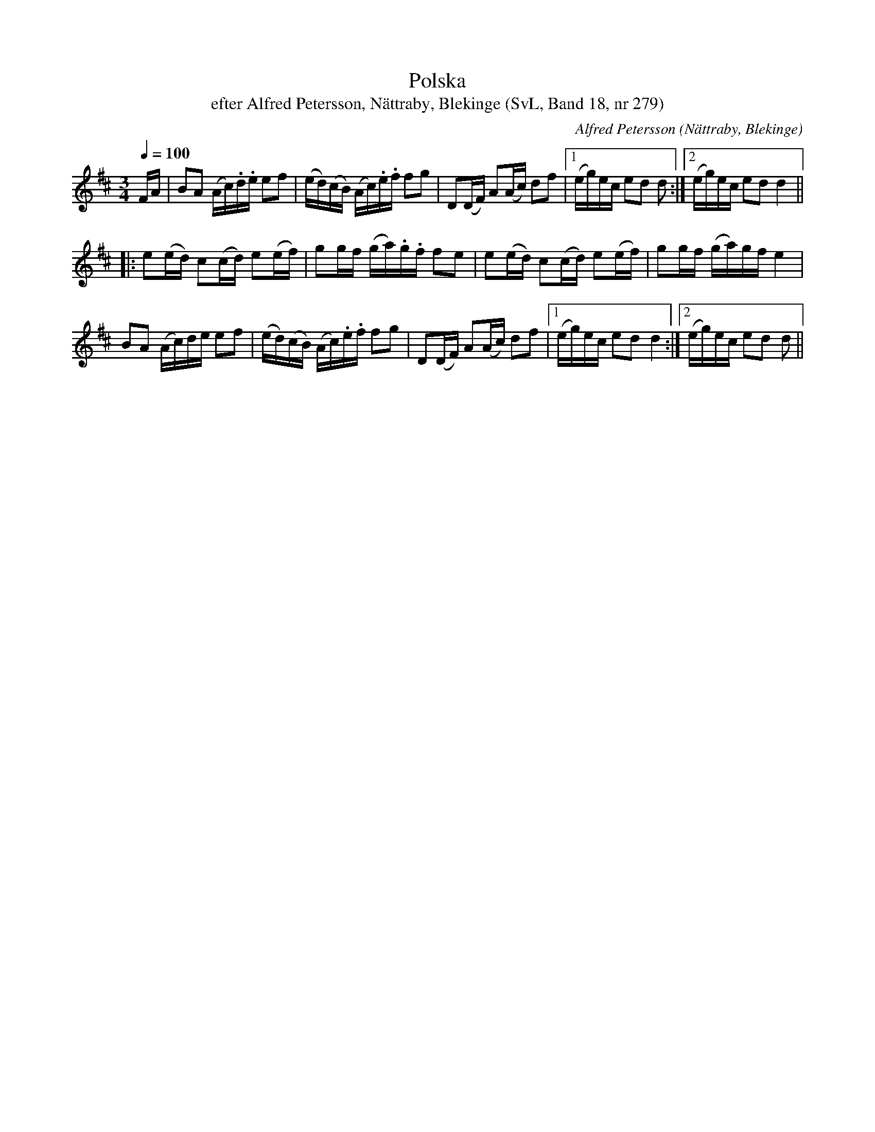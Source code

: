 %%abc-charset utf-8

X:279
T:Polska
T:efter Alfred Petersson, Nättraby, Blekinge (SvL, Band 18, nr 279)
B:Svenska Låtar Blekinge
O:Nättraby, Blekinge
N:Svenska Låtar, Band 18 nr 279
R:Polska
C:Alfred Petersson
M:3/4
L:1/16
Q:1/4=100
Z:Konverterad till abc-format av  Olle Paulsson 05-01-03
K:D
FA|B2A2 (Ac).d.e e2f2|(ed)(cB) (Ac).e.f f2g2|D2(DF) A2(Ac) d2f2|1 (eg)ec e2d2 d2:|2 (eg)ec e2d2 d4||
|:e2(ed) c2(cd) e2(ef)|g2gf (ga).g.f f2e2|e2(ed) c2(cd) e2(ef)|g2gf (ga)gf e4|
B2A2 (Ac)de e2f2|(ed)(cB) (Ac).e.f f2g2|D2(DF) A2(Ac) d2f2|1 (eg)ec e2d2 d4:|2 (eg)ec e2d2 d2||

